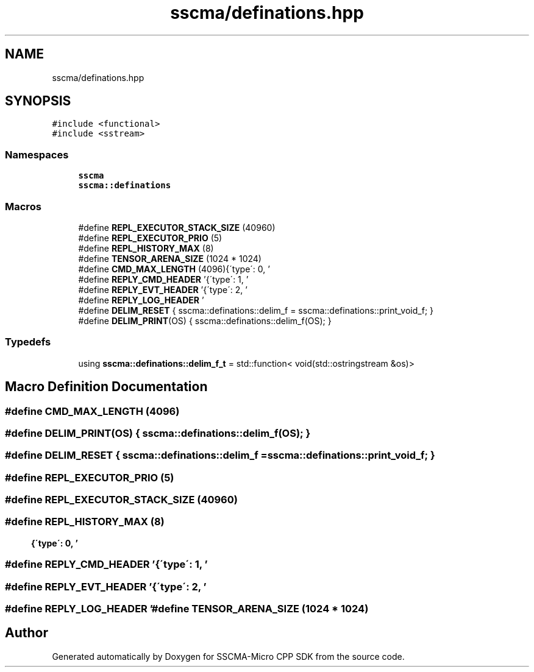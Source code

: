 .TH "sscma/definations.hpp" 3 "Sun Sep 17 2023" "Version v2023.09.15" "SSCMA-Micro CPP SDK" \" -*- nroff -*-
.ad l
.nh
.SH NAME
sscma/definations.hpp
.SH SYNOPSIS
.br
.PP
\fC#include <functional>\fP
.br
\fC#include <sstream>\fP
.br

.SS "Namespaces"

.in +1c
.ti -1c
.RI " \fBsscma\fP"
.br
.ti -1c
.RI " \fBsscma::definations\fP"
.br
.in -1c
.SS "Macros"

.in +1c
.ti -1c
.RI "#define \fBREPL_EXECUTOR_STACK_SIZE\fP   (40960)"
.br
.ti -1c
.RI "#define \fBREPL_EXECUTOR_PRIO\fP   (5)"
.br
.ti -1c
.RI "#define \fBREPL_HISTORY_MAX\fP   (8)"
.br
.ti -1c
.RI "#define \fBTENSOR_ARENA_SIZE\fP   (1024 * 1024)"
.br
.ti -1c
.RI "#define \fBCMD_MAX_LENGTH\fP   (4096)"
.br
.ti -1c
.RI "#define \fBREPLY_CMD_HEADER\fP   '\\r{\\'type\\': 0, '"
.br
.ti -1c
.RI "#define \fBREPLY_EVT_HEADER\fP   '\\r{\\'type\\': 1, '"
.br
.ti -1c
.RI "#define \fBREPLY_LOG_HEADER\fP   '\\r{\\'type\\': 2, '"
.br
.ti -1c
.RI "#define \fBDELIM_RESET\fP       { sscma::definations::delim_f = sscma::definations::print_void_f; }"
.br
.ti -1c
.RI "#define \fBDELIM_PRINT\fP(OS)       { sscma::definations::delim_f(OS); }"
.br
.in -1c
.SS "Typedefs"

.in +1c
.ti -1c
.RI "using \fBsscma::definations::delim_f_t\fP = std::function< void(std::ostringstream &os)>"
.br
.in -1c
.SH "Macro Definition Documentation"
.PP 
.SS "#define CMD_MAX_LENGTH   (4096)"

.SS "#define DELIM_PRINT(OS)       { sscma::definations::delim_f(OS); }"

.SS "#define DELIM_RESET       { sscma::definations::delim_f = sscma::definations::print_void_f; }"

.SS "#define REPL_EXECUTOR_PRIO   (5)"

.SS "#define REPL_EXECUTOR_STACK_SIZE   (40960)"

.SS "#define REPL_HISTORY_MAX   (8)"

.SS "#define REPLY_CMD_HEADER   '\\r{\\'type\\': 0, '"

.SS "#define REPLY_EVT_HEADER   '\\r{\\'type\\': 1, '"

.SS "#define REPLY_LOG_HEADER   '\\r{\\'type\\': 2, '"

.SS "#define TENSOR_ARENA_SIZE   (1024 * 1024)"

.SH "Author"
.PP 
Generated automatically by Doxygen for SSCMA-Micro CPP SDK from the source code\&.
